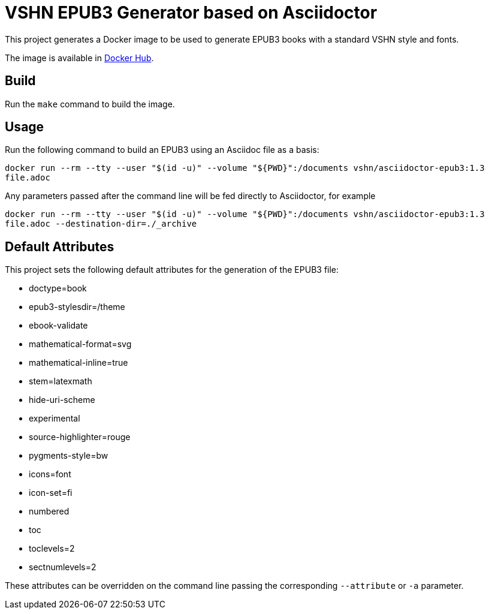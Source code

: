 = VSHN EPUB3 Generator based on Asciidoctor

This project generates a Docker image to be used to generate EPUB3 books with a standard VSHN style and fonts.

The image is available in https://hub.docker.com/r/vshn/asciidoctor-epub3[Docker Hub].

== Build

Run the `make` command to build the image.

== Usage

Run the following command to build an EPUB3 using an Asciidoc file as a basis:

`docker run --rm --tty --user "$(id -u)" --volume "${PWD}":/documents vshn/asciidoctor-epub3:1.3 file.adoc`

Any parameters passed after the command line will be fed directly to Asciidoctor, for example

`docker run --rm --tty --user "$(id -u)" --volume "${PWD}":/documents vshn/asciidoctor-epub3:1.3 file.adoc --destination-dir=./_archive`

== Default Attributes

This project sets the following default attributes for the generation of the EPUB3 file:

* doctype=book
* epub3-stylesdir=/theme
* ebook-validate
* mathematical-format=svg
* mathematical-inline=true
* stem=latexmath
* hide-uri-scheme
* experimental
* source-highlighter=rouge
* pygments-style=bw
* icons=font
* icon-set=fi
* numbered
* toc
* toclevels=2
* sectnumlevels=2

These attributes can be overridden on the command line passing the corresponding `--attribute` or `-a` parameter.
